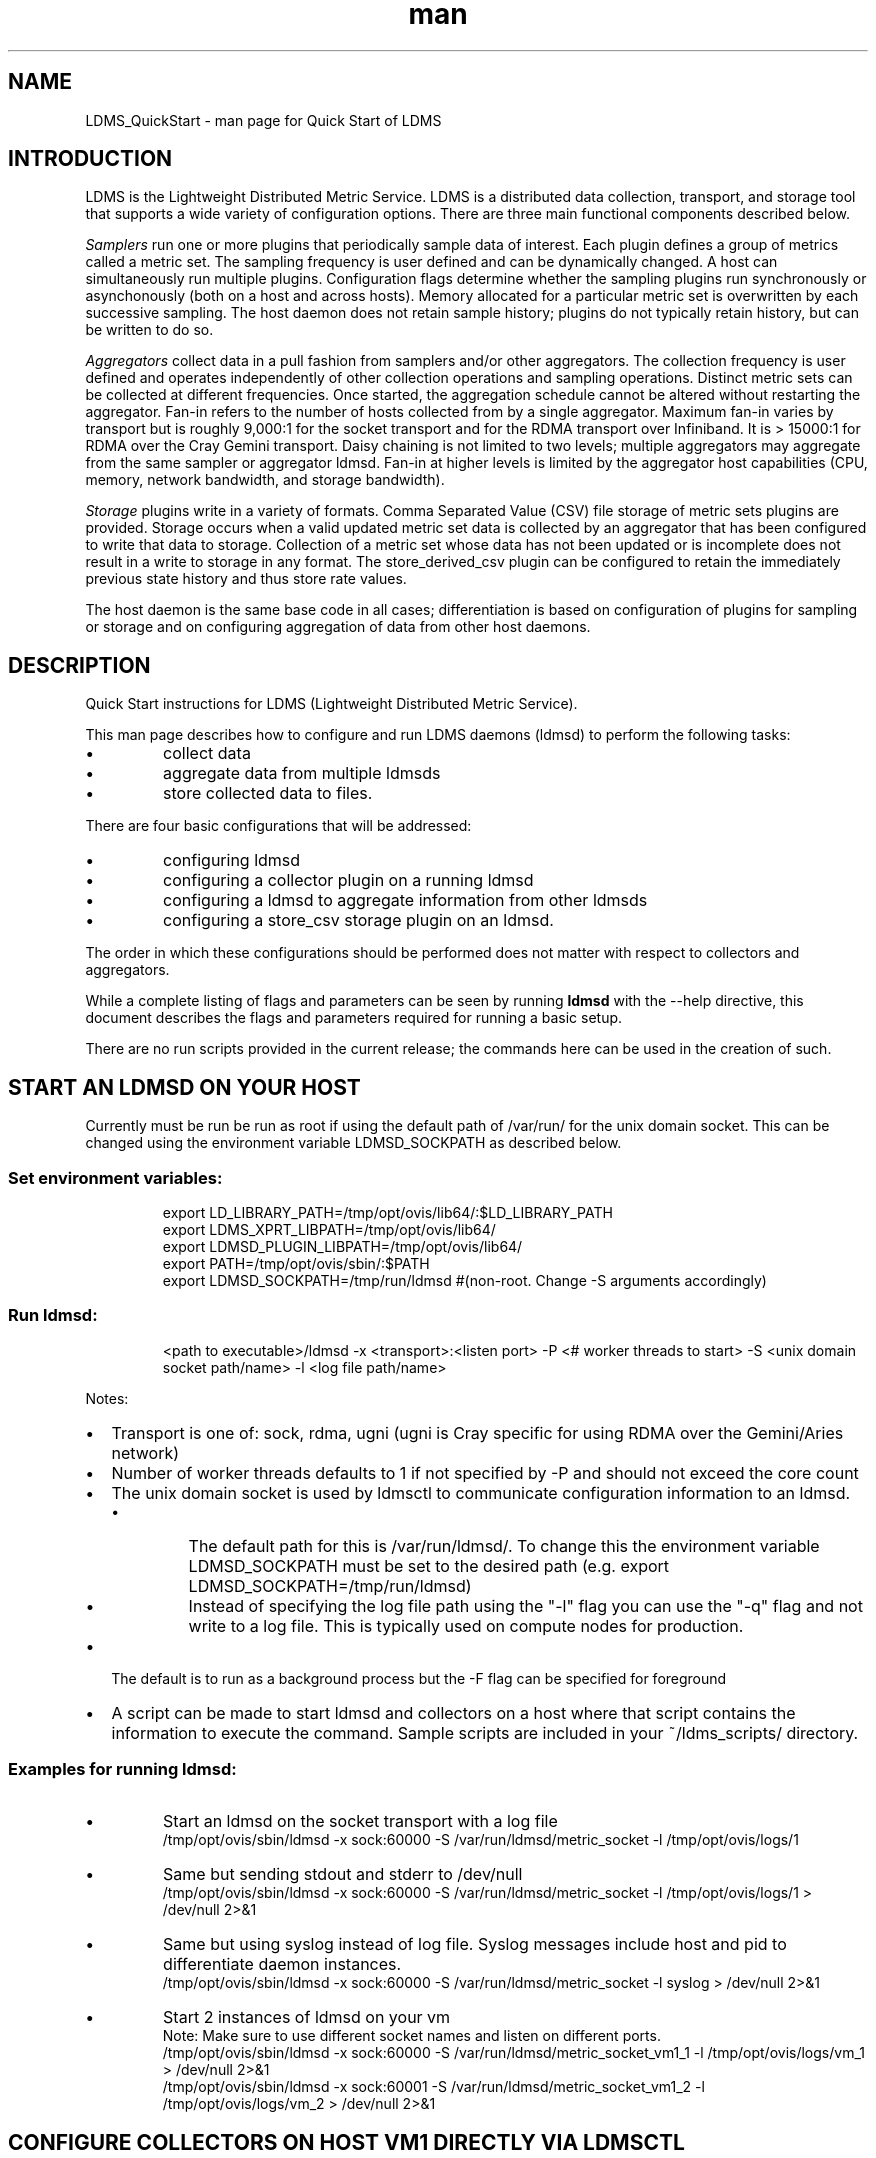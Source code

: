 .\" Manpage for LDMS_QuickStart
.\" Contact ovis-help@ca.sandia.gov to correct errors or typos.
.TH man 7 "03 May 2015" "v2.3/RC1.3" "LDMS_QuickStart man page"

.SH NAME
LDMS_QuickStart - man page for Quick Start of LDMS

.SH INTRODUCTION
LDMS is the Lightweight Distributed Metric Service. LDMS is a distributed data collection, transport, and storage tool that supports a wide variety of configuration options.
There are three main functional components described below.
.PP
.I
Samplers
run one or more plugins that periodically sample data of interest.
Each plugin defines a group of metrics called a metric set.
The sampling frequency is user defined and can be dynamically changed.
A host can simultaneously run multiple plugins.
Configuration flags determine whether the sampling plugins run synchronously or asynchonously
(both on a host and across hosts). Memory allocated for a particular metric set is overwritten by each
successive sampling. The host daemon does not retain sample history;
plugins do not typically retain history, but can be written to do so.
.PP
.I
Aggregators
collect data in a pull fashion from samplers
and/or other aggregators. The collection frequency
is user defined and operates independently of other
collection operations and sampling operations. Distinct metric
sets can be collected at different frequencies. Once started, the aggregation schedule cannot
be altered without restarting the aggregator. Fan-in refers to
the number of hosts collected from by a single aggregator.
Maximum fan-in varies by transport but is roughly
9,000:1 for the socket transport and for the RDMA
transport over Infiniband. It is > 15000:1 for RDMA over
the Cray Gemini transport. Daisy chaining  is not limited to two levels;
multiple aggregators may aggregate from the same sampler or aggregator ldmsd.
Fan-in at higher levels is limited
by the aggregator host capabilities (CPU, memory, network
bandwidth, and storage bandwidth).
.PP
.I
Storage
plugins write in a variety of formats.
Comma Separated Value (CSV) file storage of metric sets
plugins are provided. Storage occurs when a
valid updated metric set data is collected by an aggregator that
has been configured to write that data to storage. Collection of
a metric set whose data has not been updated or is incomplete
does not result in a write to storage in any format. The store_derived_csv plugin
can be configured to retain the immediately previous state history and thus store
rate values.

.PP
The host daemon is the same base code in all cases; differentiation is based on configuration of plugins for sampling or
storage and on configuring aggregation of data from other host daemons.


.SH DESCRIPTION
Quick Start instructions for LDMS (Lightweight Distributed Metric Service).
.PP
This man page describes how to configure and run LDMS daemons (ldmsd) to perform the following tasks:
.IP \[bu]
collect data
.IP \[bu]
aggregate data from multiple ldmsds
.IP \[bu]
store collected data to files.
.PP
There are four basic configurations that will be addressed:
.IP \[bu]
configuring ldmsd
.IP \[bu]
configuring a collector plugin on a running ldmsd
.IP \[bu]
configuring a ldmsd to aggregate information from other ldmsds
.IP \[bu]
configuring a store_csv storage plugin on an ldmsd.
.PP
The order in which these configurations should be performed does not matter with respect to collectors and aggregators.
.PP
While a complete listing of flags and parameters can be seen by running
.B ldmsd
with the --help directive, this document describes the flags and parameters required for running a basic setup.
.PP
There are no run scripts provided in the current release; the commands here can be used in the creation of such.

.SH START AN LDMSD ON YOUR HOST
Currently must be run be run as root if using the default path of /var/run/ for the unix domain socket. This can be changed using the environment variable LDMSD_SOCKPATH as described below.
.SS
Set environment variables:
.nf
.RS
export LD_LIBRARY_PATH=/tmp/opt/ovis/lib64/:$LD_LIBRARY_PATH
export LDMS_XPRT_LIBPATH=/tmp/opt/ovis/lib64/
export LDMSD_PLUGIN_LIBPATH=/tmp/opt/ovis/lib64/
export PATH=/tmp/opt/ovis/sbin/:$PATH
export LDMSD_SOCKPATH=/tmp/run/ldmsd  #(non-root. Change -S arguments accordingly)
.RE
.fi

.SS
Run ldmsd:
.nf
.RS
<path to executable>/ldmsd -x <transport>:<listen port> -P <# worker threads to start> -S <unix domain socket path/name> -l <log file path/name>
.RE
.fi

Notes:
.IP \[bu]
Transport is one of: sock, rdma, ugni (ugni is Cray specific for using RDMA over the Gemini/Aries network)
.IP \[bu]
Number of worker threads defaults to 1 if not specified by -P and should not exceed the core count
.IP \[bu] 2
The unix domain socket is used by ldmsctl to communicate configuration information to an ldmsd.
.RS
.IP \[bu]
The default path for this is /var/run/ldmsd/. To change this the environment variable LDMSD_SOCKPATH must be set to the desired path (e.g. export LDMSD_SOCKPATH=/tmp/run/ldmsd)
.IP \[bu]
Instead of specifying the log file path using the "-l" flag you can use the "-q" flag and not write to a log file. This is typically used on compute nodes for production.
.RE
.IP \[bu]
The default is to run as a background process but the -F flag can be specified for foreground
.IP \[bu]
A script can be made to start ldmsd and collectors on a host where that script contains the information to execute the command. Sample scripts are included in your ~/ldms_scripts/ directory.

.PP
.SS Examples for running ldmsd:

.IP \[bu]
Start an ldmsd on the socket transport with a log file
.nf
.RS
/tmp/opt/ovis/sbin/ldmsd -x sock:60000 -S /var/run/ldmsd/metric_socket -l /tmp/opt/ovis/logs/1
.RE
.ni

.IP \[bu]
Same but sending stdout and stderr to /dev/null
.nf
.RS
/tmp/opt/ovis/sbin/ldmsd -x sock:60000 -S /var/run/ldmsd/metric_socket -l /tmp/opt/ovis/logs/1  > /dev/null 2>&1
.RE
.fi

.IP \[bu]
Same but using syslog instead of log file. Syslog messages include host and pid to differentiate daemon instances.
.nf
.RS
/tmp/opt/ovis/sbin/ldmsd -x sock:60000 -S /var/run/ldmsd/metric_socket -l syslog  > /dev/null 2>&1
.RE
.fi

.IP \[bu]
Start 2 instances of ldmsd on your vm
.nf
.RS
Note: Make sure to use different socket names and listen on different ports.
/tmp/opt/ovis/sbin/ldmsd -x sock:60000 -S /var/run/ldmsd/metric_socket_vm1_1 -l /tmp/opt/ovis/logs/vm_1  > /dev/null 2>&1
/tmp/opt/ovis/sbin/ldmsd -x sock:60001 -S /var/run/ldmsd/metric_socket_vm1_2 -l /tmp/opt/ovis/logs/vm_2  > /dev/null 2>&1
.RE
.fi

.SH CONFIGURE COLLECTORS ON HOST VM1 DIRECTLY VIA LDMSCTL
.SS Set environment variables
.nf
.RS
export LD_LIBRARY_PATH=/tmp/opt/ovis/lib64/:$LD_LIBRARY_PATH
export LDMS_XPRT_LIBPATH=/tmp/opt/ovis/lib64/
export LDMSD_PLUGIN_LIBPATH=/tmp/opt/ovis/lib64/
export PATH=/tmp/opt/ovis/sbin:$PATH
export LDMSD_SOCKPATH=/tmp/run/ldmsd  #(non-root. Change -S arguments accordingly)
.RE
.ni

.SS Run ldmsctl:
.PP
.RS
ldmsctl -S <unix domain socket path/name associated with target ldmsd>
.RE
.br
.SS Example for running ldmsctl:
.nf
.RS
/tmp/opt/ovis/sbin/ldmsctl -S /var/run/ldmsd/metric_socket_vm1_1
ldmsctl>
.RE
.ni

.SS Configure a collector with ldmsctl
Now configure "meminfo" collector plugin to collect every second.
.nf
.RS
ldmsctl> load name=meminfo
ldmsctl> config name=meminfo component_id=1 set=vm1_1/meminfo
ldmsctl> start name=meminfo interval=1000000
ldmsctl> quit
.RE
.ni

.PP
Notes:
.IP \[bu]
At the ldmsctl> prompt typing "help" will print out info about the ldmsctl commands and options.
.IP \[bu]
interval=<# usec> e.g interval=1000000 defines a one second interval.
.IP \[bu]
You can use stop name=meminfo followed by start name=meminfo interval=xxx to change collection intervals.
.IP \[bu]
For synchronous operation include "offset=<#usec>" in start line (e.g. start name=meminfo interval=xxx offset=yyy).
This will cause the sampler to target interval + yyy aligned to the second and micro second 
(e.g. every 5 seconds with an offset of 0 usec would ideally result in collections at 00:00:00, 00:00:05, 00:00:10, etc.
whereas with an offset of 100,000 usec it would be 00:00:00.1, 00:00:05.1, 00:00:10.1, etc)
.IP \[bu]
Different plugins may have additional configuration parameters. Use help within ldmsctl to see these.
.IP \[bu]
At the ldmsctl> prompt typing "info" will output all config information to that ldmsd's log file.
.PP

.SS Example configuring a collector:
.nf
.RS
Configure "vmstat" collector plugin to collect every second (1000000 usec)

/tmp/opt/ovis/sbin/ldmsctl -S /var/run/ldmsd/metric_socket_vm1_1
ldmsctl> load name=vmstat
ldmsctl> config name=vmstat component_id=1 set=vm1_1/vmstat
ldmsctl> start name=vmstat interval=1000000
ldmsctl> quit
.RE
.fi

.SS Verifying the collector
.PP
At this point the ldmsd collector should be checked using the utility
.B ldms_ls
(See Using ldms_ls below)

.SH CONFIGURE COLLECTORS ON HOST VM1 VIA BASH SCRIPT
.PP
The following is an example bash script named "collect.sh"
.nf
.RS
#!/bin/bash
export LD_LIBRARY_PATH=/tmp/opt/ovis/lib64/:$LD_LIBRARY_PATH
export LDMS_XPRT_LIBPATH=/tmp/opt/ovis/lib64/
export LDMSD_PLUGIN_LIBPATH=/tmp/opt/ovis/lib64/
# LDMSD_SOCKPATH for non-root. Change -S arguments accordingly.
export LDMSD_SOCKPATH=/tmp/run/ldmsd
LDMSCTL=/tmp/opt/ovis/sbin/ldmsctl
# Configure "meminfo" collector plugin to collect every second (1000000 usec) on vm1_2
echo load name=meminfo | $LDMSCTL -S /var/run/ldmsd/metric_socket_vm1_2
echo config name=meminfo component_id=2 set=vm1_2/meminfo | $LDMSCTL -S /var/run/ldmsd/metric_socket_vm1_2
echo start name=meminfo interval=1000000 | $LDMSCTL -S /var/run/ldmsd/metric_socket_vm1_2
# Configure "vmstat" collector plugin to collect every second (1000000 usec) on vm1_2
echo load name=vmstat | $LDMSCTL -S /var/run/ldmsd/metric_socket_vm1_2
echo config name=vmstat component_id=2 set=vm1_2/vmstat | $LDMSCTL -S /var/run/ldmsd/metric_socket_vm1_2
echo start name=vmstat interval=1000000 | $LDMSCTL -S /var/run/ldmsd/metric_socket_vm1_2
.RE
.fi
.PP
Make collect.sh executable
.RS
chmod +x collect.sh
.RE
.PP
Execute collect.sh (Note: When executing this across many nodes you would use pdsh to execute the script on all nodes in parallel)
.RS
./collect.sh
.RE
.PP
At this point the ldmsd collector should be checked using the utility
.B ldms_ls
(See Using ldms_ls below)


.SH CONFIGURE AN AGGREGATOR
.SS Start ldmsd's to collect
.PP
Start an ldmsd as described above.

.SS Set environment variables
.nf
.RS
export LD_LIBRARY_PATH=/tmp/opt/ovis/lib64/:$LD_LIBRARY_PATH
export LDMS_XPRT_LIBPATH=/tmp/opt/ovis/lib64/
export LDMSD_PLUGIN_LIBPATH=/tmp/opt/ovis/lib64/
export PATH=/tmp/opt/ovis/sbin:$PATH
export LDMSD_SOCKPATH=/tmp/run/ldmsd  #(non-root. Change -S arguments accordingly)
.RE
.ni

.SS Start an ldmsd to aggregate
Start a ldmsd on your vm using "sock" as the listening transport
.RS
/tmp/opt/ovis/sbin/ldmsd -x sock:60002 -S /var/run/ldmsd/metric_socket_agg -l /tmp/opt/ovis/logs/vm1_agg  > /dev/null 2>&1
.RE

.SS Start ldmsctl to configure the aggregator
.PP
.RS
ldmsctl -S <unix domain socket path/name associated with target ldmsd>
.RE
.br
.SS Example for running ldmsctl:
.nf
.RS
/tmp/opt/ovis/sbin/ldmsctl -S /var/run/ldmsd/metric_socket_agg
ldmsctl>
.RE
.ni

.SS Use ldmsctl to configure the aggegator
Now configure ldmsd to collect metric sets from vm1_1 and vm1_2 every second (1000000 usec) (assumes the collector was configured to listen on port 60020)
.nf
.RS
ldmsctl> add host=vm1_1 type=active interval=1000000 xprt=sock port=60020 sets=vm1_1/meminfo
ldmsctl> add host=vm1_1 type=active interval=1000000 xprt=sock port=60020 sets=vm1_1/vmstat
ldmsctl> add host=vm1_2 type=active interval=1000000 xprt=sock port=60020 sets=vm1_2/meminfo
ldmsctl> add host=vm1_2 type=active interval=1000000 xprt=sock port=60020 sets=vm1_2/vmstat
ldmsctl> quit
.RE
.ni
.PP
Notes:
.IP \[bu]
Sets must be specified on the "add host" line; you can add hosts with sets to an aggregator even if those sets are not yet present on the host.
.IP \[bu]
There is currently no "remove" so if a host should be dropped from the list or have its parameters changed it requires stopping, restarting,
and adding with appropriate parameters
.IP \[bu]
There is no requirement that aggregator intervals match collection intervals
.IP \[bu]
Because the collection and aggregation processes operate asynchronously there is the potential for duplicate data collection as well as missed samples.
The first is handled by the storage plugins by comparing generation numbers and not storing duplicates. The second implies either a loss
in fidelity (if collecting counter data) or a loss of data points here and there (if collecting differences of counter values or non counter
values). This can be handled using the synchronous option on both collector and aggregator but is not covered here.
.fi

.PP
A script based configuration would be done in the same manner as that for collection above
.PP
At this point the ldmsd collector should be checked using the utility
.B ldms_ls
(See Using ldms_ls below). In this case you should see metric sets for both vm1_1 and vm1_2 displayed when you query the aggregator ldmsd using ldms_ls.


.SH CONFIGURE A STORE_CSV STORAGE PLUGIN
Configure as ldmsd aggregator on a host that has access to a storage device using "sock" as the listening transport.

.SS Configure an aggregator
Configure an Aggregator as above.

.SS Set environment variables
.nf
.RS
export LD_LIBRARY_PATH=/tmp/opt/ovis/lib64/:$LD_LIBRARY_PATH
export LDMS_XPRT_LIBPATH=/tmp/opt/ovis/lib64/
export LDMSD_PLUGIN_LIBPATH=/tmp/opt/ovis/lib64/
export PATH=/tmp/opt/ovis/sbin:$PATH
export LDMSD_SOCKPATH=/tmp/run/ldmsd  #(non-root. Change -S arguments accordingly)
.RE
.ni

.SS Start ldmsctl to configure the storage plugin on the aggregator
.PP
.RS
ldmsctl -S <unix domain socket path/name associated with target ldmsd>
.RE
.br
.SS Example for running ldmsctl:
.nf
.RS
/tmp/opt/ovis/sbin/ldmsctl -S /var/run/ldmsd/metric_socket_agg
ldmsctl>
.RE
.ni

.SS Configure the store_csv plugin
Configure ldmsd to store metric sets being retrieved from vm1_1 and vm1_2
.nf
.RS
ldmsctl> load name=store_csv
ldmsctl> config name=store_csv path=~/stored_data
ldmsctl> store name=store_csv comp_type=node set=meminfo container=meminfo
ldmsctl> quit
.RE
.fi

.PP
Note: You can optionally use "hosts" and "metrics" in the store command to down select what is stored.

.SS Verify the store
Go to data store and verify files have been created and are being written to
.nf
.RS
cd ~/stored_data/node/<container>
ls -ltr
.RE
.fi
You can now utilize this data.
.PP
Data will flush to the store when the OS flushes data unless an advanced flag is used. Thus,
in a default configuration, if you have a small number of nodes and/or a long interval,
you may not see data appear in the store for a few minutes.

.SS Notes:
.IP \[bu]
If you want to collect on a host and store that data on the same host, run two ldmsd's: one with a collector plugin only and one as an aggegrator with a store plugin only.
.PP

.SH USING LDMS_LS TO DISPLAY SETS/METRICS FROM AN LDMSD

.SS Set environment variables
.nf
.RS
export LD_LIBRARY_PATH=/tmp/opt/ovis/lib64/:$LD_LIBRARY_PATH
export LDMS_XPRT_LIBPATH=/tmp/opt/ovis/lib64/
export LDMSD_PLUGIN_LIBPATH=/tmp/opt/ovis/lib64/
export PATH=/tmp/opt/ovis/sbin:$PATH
(LDMSD_SOCKPATH does not need to be set)
.RE
.ni

.SS Examples for running ldms_ls
.IP \[bu]
Query ldmsd on host vm1 listening on port 60000 using the sock transport for metric sets being served by that ldmsd
.nf
.RS
ldms_ls -h vm1 -x sock -p 60000
Should return:
vm1_1/meminfo
vm1_1/vmstat
.RE
.fi

.IP \[bu]
Query ldmsd on host vm1 listening on port 60000 using the sock transport for the names and contents of metric sets being served by that ldmsd.
Should return: Set names (vm1_1/meminfo and vm1_1/vmstat in this case) as well as all names and values associated with each set respectively.
Only vm1_1/meminfo shown here.
.nf
.RS
> ldms_ls -h vm1 -x sock-p 60000 -l
vm1_1/meminfo: consistent, last update: Wed Jul 31 21:51:08 2013 [246540us]
U64 33084652         MemTotal
U64 32092964         MemFree
U64 0                Buffers
U64 49244            Cached
U64 0                SwapCached
U64 13536            Active
U64 39844            Inactive
U64 5664             Active(anon)
U64 13540            Inactive(anon)
U64 7872             Active(file)
U64 26304            Inactive(file)
U64 2996             Unevictable
U64 2988             Mlocked
U64 0                SwapTotal
U64 0                SwapFree
U64 0                Dirty
U64 0                Writeback
U64 7164             AnonPages
U64 6324             Mapped
U64 12544            Shmem
U64 84576            Slab
U64 3948             SReclaimable
U64 80628            SUnreclaim
U64 1608             KernelStack
U64 804              PageTables
U64 0                NFS_Unstable
U64 0                Bounce
U64 0                WritebackTmp
U64 16542324         CommitLimit
U64 73764            Committed_AS
U64 34359738367      VmallocTotal
U64 3467004          VmallocUsed
U64 34356268363      VmallocChunk
U64 0                HugePages_Total
U64 0                HugePages_Free
U64 0                HugePages_Rsvd
U64 0                HugePages_Surp
U64 2048             Hugepagesize
U64 565248           DirectMap4k
U64 5726208          DirectMap2M
U64 27262976         DirectMap1G
.RE
.nf

.IP \[bu]
For a non-existent set
.nf
.RS
ldms_ls -h vm1 -x sock -p 60000 -l vm1_1/foo
ldms_ls: No such file or directory
ldms_ls: lookup failed for set 'vm1_1/foo'
.RE
.fi

.IP \[bu]
Display metadata about sets contained by vm1 ldmsd listening on port 60000
.nf
.RS
ldms_ls -h vm1 -x sock -p 60000 -v will output metadata information
.RE
.fi
.PP

.SH STOP AN LDMSD
.SS
To kill all ldmsd on a host
.nf
.RS
killall ldmsd
.RE
.ni

.SH PROTECTION DOMAIN TAGS (Cray XE/XK)
If you are going to be using the "ugni" transport (RDMA over Gemini) you will need to run with either system (as root) or user (as user) ptags. While root CAN run using any ptag the fact that its use is unknown to ALPS could cause collisions with applications.

.SS To see current ptags:
.nf
.RS
> apstat -P
PDomainID           Type    Uid   PTag     Cookie
LDMS              system      0     84 0xa9380000
.RE
.ni

.SS To create a userspace ptag:
.nf
.RS
apmgr pdomain -c <somenamehere>

Example:
> apmgr pdomain -c foo
> apstat -P
PDomainID           Type    Uid   PTag     Cookie
LDMS              system      0     84 0xa9380000
foo                 user     12345  233 0xa1230000
.RE
.fi
Note: A system administrator will have to setup system ptags and/or enable users to set up ptags.

.SS To remove a userspace ptag:
.nf
.RS
apmgr pdomain -r <somenamehere>
.RE
.fi
Note: The userid of the ptag being removed must match that of the user running the command or root

.SS PTAG-Related Enviroment variables for ldms (XE/XK)
Set the following environment variables for either user or system ptags (example shows user ptag values):
.nf
.RS
export LDMS_UGNI_PTAG 233
export LDMS_UGNI_COOKIE 0xa1230000
.RE
.fi

.SS Starting ldms from aprun with ptags
When running with user space ptags you must specify the ptag name when using aprun
.nf
.RS
aprun <<usual aprun args here>> -p foo ldmsd <<usual ldmsd flags here>>
or
aprun <<usual aprun args here>> -p foo ldms_ls <<usual ldms_ls flags here>>
.RE
.fi
Note: On some systems you will run aprun after a qsub -I or within a script specified in qsub or similiar.


.SH PROTECTION DOMAIN TAGS (Cray XC)
If you are going to be using the "ugni" transport (RDMA over Aries) you will need to run with either system (as root) or user (as user) ptags. While root CAN run using any ptag the fact that its use is unknown to ALPS could cause collisions with applications.

.SS To see current ptags:
.nf
.RS
> apstat -P
PDomainID   Type   Uid     Cookie    Cookie2
LDMS      system     0 0x86b80000          0
.RE
.ni

.SS To create a userspace ptag:
.nf
.RS
apmgr pdomain -c <somenamehere>

Example:
> apmgr pdomain -c foo
> apstat -P
PDomainID   Type   Uid     Cookie    Cookie2
LDMS      system     0 0x86b80000          0
foo         user 20596 0x86bb0000 0x86bc0000
.RE
.fi
Note: A system administrator will have to setup system ptags and/or enable users to set up ptags.

.SS To remove a userspace ptag:
.nf
.RS
apmgr pdomain -r <somenamehere>
.RE
.fi
Note: The userid of the ptag being removed must match that of the user running the command or root

.SS PTAG-Related Enviroment variables for ldms (XC)
Set the following environment variables.
On XC the ptag value doesn't matter but LDMS_UGNI_PTAG must be defined.
Set the Cookie (not Cookie2) for either user or system ptag.
.nf
.RS
export LDMS_UGNI_PTAG=0
export LDMS_UGNI_COOKIE=0x86bb0000
.RE
.fi

.SS Starting ldms from aprun with ptags
When running with user space ptags you must specify the ptag name when using aprun
.nf
.RS
aprun <<usual aprun args here>> -p foo ldmsd <<usual ldmsd flags here>>
or
aprun <<usual aprun args here>> -p foo ldms_ls <<usual ldms_ls flags here>>
.RE
.fi
Note: On some systems you will run aprun after a qsub -I or within a script specified in qsub or similiar.

.SH TROUBLESHOOTING

.SS What causes the following error: libibverbs: Warning: RLIMIT_MEMLOCK is 32768 bytes?
Running as a user with "max locked memory" set too low.
The following is an example of trying to run ldms_ls as a user with "max locked memory" set to 32k:
.nf
.RS
ldms_ls -h <hostname> -x rdma -p <portnum>
libibverbs: Warning: RLIMIT_MEMLOCK is 32768 bytes.
   This will severely limit memory registrations.
RDMA: recv_buf reg_mr failed: error 12
ldms_ls: Cannot allocate memory
.RE
.ni

.SS Why doesn't my ldmsd start?
.PP
Possible options:
.IP \[bu]
Check for existing /var/run/ldms/metric_socket or similar. Sockets can be left if an ldmsd did not clean up upon termination. kill -9 may leave the socket hanging around.
.IP \[bu]
The port you are trying to use may already be in use on the node. The following shows the logfile output of such a case:
.nf
.RS
Tue Sep 24 08:36:54 2013: Started LDMS Daemon version 2.1.0
Tue Sep 24 08:36:54 2013: Process 123456 listening on transport ugni:60020
Tue Sep 24 08:36:54 2013: EV_WARN: Can't change condition callbacks once they have been initialized.
Tue Sep 24 08:36:54 2013: Error 12 listening on the 'ugni' transport.
Tue Sep 24 08:36:54 2013: LDMS Daemon exiting...status 7
.RE
.ni
.IP \[bu]
If using the -l flag make sure that your log directory exists prior to running
.IP \[bu]
If writing to a store with this particular lmdsd make sure that your store directory exists prior to running
.IP \[bu]
If you are running on a Cray with transport ugni using a user space PTag, check that you called aprun with the -p flag
.RS
aprun -N 1 -n <number of nodes> -p <ptag name> run_my_ldmsd.sh
.RE
.RE

.SS How can I find what process is using the port?
.RS
netstat -abno
.RE

.SS Why arent all my hosts/sets adding to the aggregator?
Possible options:
.IP \[bu]
Running multiples on the same host from a script. Sometimes multiple ldmsctls running concurrently may collide in creating ports. They should clean up after themselves and this usually isn't an issue.
.IP \[bu]
use -m flag on the aggregator to use more memory when adding a lot of hosts
.IP \[bu]
use -p on the aggregator to use more processors
.SE

.SS What is the syntax for chaining aggregators and storing?
.nf
.RS
add host chama-rps1 type=active interval=1000000 xprt=sock port=60020 sets=foo/meminfo, foo/vmstat,foo/procnetdev
add host chama-rps1 type=active interval=1000000 xprt=sock port=60020 sets=bar/meminfo, bar/vmstat,bar/procnetdev
load name=store_csv
config name=store_csv path=/projects/ovis/ClusterData/chama/storecsv
store name=store_store_csv comp_type=node set=vmstat container=vmstat
store name=store_store_csv comp_type=node set=meminfo container=meminfo
.RE
.fi
.PP
NOTES:
.IP \[bu]
you can do the add host more than once, but only for different prefix on the sets (foo vs bar)
.IP \[bu]
syntax for add host is sets plural with comma separation
.IP \[bu]
syntax for store is only 1 set at a time
.IP \[bu]
csv file will be <path>/<comp_type>/<container>
.IP \[bu]
do not mix containers across sets
.IP \[bu]
cannot put all the foo and bar in the same line.
.PP

.SS Why is my aggregator not responding (CRAY XE/XK)?
Running a ldmsd aggregator as a user but trying to aggregate from a ldmsd that uses a system ptag can result in the aggregator hanging (alive but not responding and not writing to the store). The following is the logfile output of such an aggregator:
.nf
.RS
Tue Sep 24 08:42:40 2013: Connected to host 'nid00081:60020'
Tue Sep 24 08:42:42 2013: cq_thread_proc: Error 11  monitoring the CQ.
.RE
.fi

.SH NOTES
None.

.SH BUGS
No known bugs.


.SH SEE ALSO
ldms(7)

